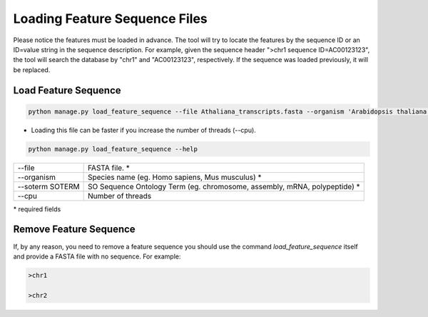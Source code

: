 Loading Feature Sequence Files
================================

Please notice the features must be loaded in advance.
The tool will try to locate the features by the sequence ID or an ID=value string in the sequence description.
For example, given the sequence header ">chr1 sequence ID=AC00123123", the tool will search the database by "chr1" and "AC00123123", respectively.
If the sequence was loaded previously, it will be replaced.


Load Feature Sequence
---------------------

.. code-block:: bash

    python manage.py load_feature_sequence --file Athaliana_transcripts.fasta --organism 'Arabidopsis thaliana' --soterm mRNA

* Loading this file can be faster if you increase the number of threads (--cpu).

.. code-block:: bash

    python manage.py load_feature_sequence --help

=============== ==========================================================================================
--file 			FASTA file. *
--organism 		Species name (eg. Homo sapiens, Mus musculus) *
--soterm SOTERM SO Sequence Ontology Term (eg. chromosome, assembly, mRNA, polypeptide) *
--cpu 			Number of threads
=============== ==========================================================================================

\* required fields


Remove Feature Sequence
-------------------------

If, by any reason, you need to remove a feature sequence you should use the command *load_feature_sequence* itself and provide a FASTA file with no sequence. For example:

.. code-block:: bash

    >chr1
    
    >chr2
    

